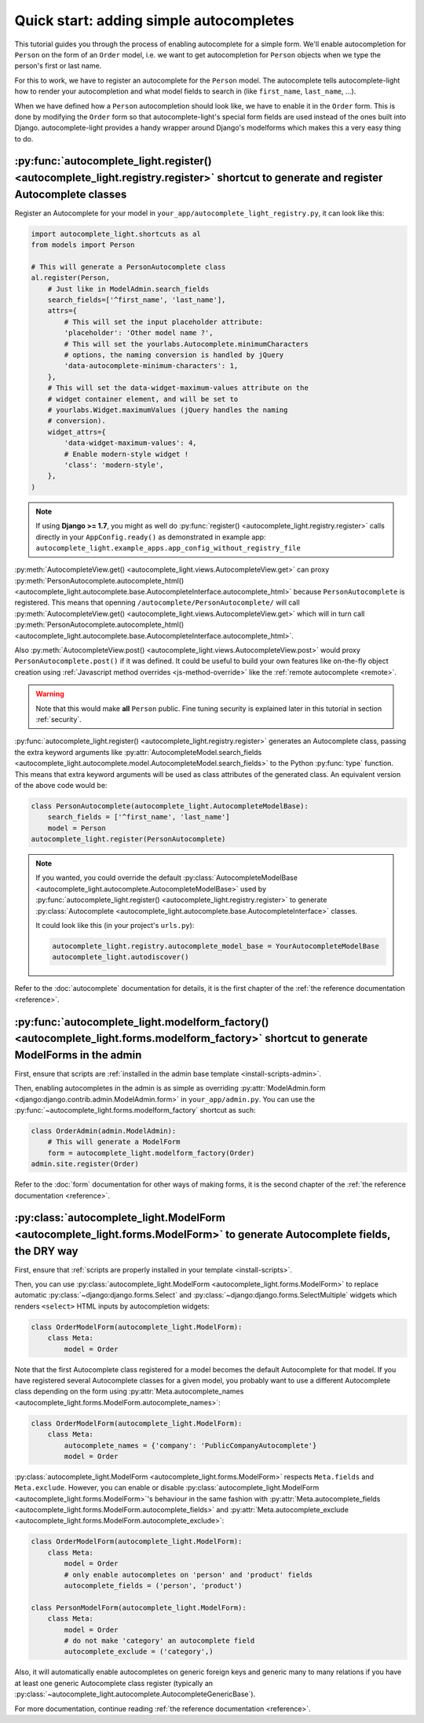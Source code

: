 Quick start: adding simple autocompletes
========================================

.. _quick-start:

This tutorial guides you through the process of enabling autocomplete for a
simple form. We'll enable autocompletion for ``Person`` on the form of an
``Order`` model, i.e. we want to get autocompletion for ``Person`` objects when
we type the person's first or last name.

For this to work, we have to register an autocomplete for the ``Person`` model.
The autocomplete tells autocomplete-light how to render your autocompletion and
what model fields to search in (like ``first_name``, ``last_name``, ...).

When we have defined how a ``Person`` autocompletion should look like, we have
to enable it in the ``Order`` form. This is done by modifying the ``Order``
form so that autocomplete-light's special form fields are used instead of the
ones built into Django. autocomplete-light provides a handy wrapper around
Django's modelforms which makes this a very easy thing to do.

:py:func:`autocomplete_light.register() <autocomplete_light.registry.register>` shortcut to generate and register Autocomplete classes
--------------------------------------------------------------------------------------------------------------------------------------

.. _register:

Register an Autocomplete for your model in
``your_app/autocomplete_light_registry.py``, it can look like this:

.. code-block:: python

    import autocomplete_light.shortcuts as al
    from models import Person

    # This will generate a PersonAutocomplete class
    al.register(Person,
        # Just like in ModelAdmin.search_fields
        search_fields=['^first_name', 'last_name'],
        attrs={
            # This will set the input placeholder attribute:
            'placeholder': 'Other model name ?',
            # This will set the yourlabs.Autocomplete.minimumCharacters
            # options, the naming conversion is handled by jQuery
            'data-autocomplete-minimum-characters': 1,
        },
        # This will set the data-widget-maximum-values attribute on the
        # widget container element, and will be set to
        # yourlabs.Widget.maximumValues (jQuery handles the naming
        # conversion).
        widget_attrs={
            'data-widget-maximum-values': 4,
            # Enable modern-style widget !
            'class': 'modern-style',
        },
    )

.. note::

    If using **Django >= 1.7**, you might as well do :py:func:`register()
    <autocomplete_light.registry.register>` calls directly in your
    ``AppConfig.ready()`` as demonstrated in example app:
    ``autocomplete_light.example_apps.app_config_without_registry_file``

:py:meth:`AutocompleteView.get()
<autocomplete_light.views.AutocompleteView.get>` can proxy
:py:meth:`PersonAutocomplete.autocomplete_html()
<autocomplete_light.autocomplete.base.AutocompleteInterface.autocomplete_html>`
because ``PersonAutocomplete`` is registered. This means that openning
``/autocomplete/PersonAutocomplete/`` will call
:py:meth:`AutocompleteView.get()
<autocomplete_light.views.AutocompleteView.get>` which will in turn call
:py:meth:`PersonAutocomplete.autocomplete_html()
<autocomplete_light.autocomplete.base.AutocompleteInterface.autocomplete_html>`.

.. digraph:: autocomplete

   "widget HTML" -> "widget JavaScript" -> "AutocompleteView" -> "autocomplete_html()";

Also :py:meth:`AutocompleteView.post()
<autocomplete_light.views.AutocompleteView.post>` would proxy
``PersonAutocomplete.post()`` if it was defined. It could be useful to build
your own features like on-the-fly object creation using :ref:`Javascript method
overrides <js-method-override>` like the :ref:`remote autocomplete <remote>`.

.. warning::

    Note that this would make **all** ``Person`` public. Fine tuning
    security is explained later in this tutorial in section :ref:`security`.

:py:func:`autocomplete_light.register() <autocomplete_light.registry.register>`
generates an Autocomplete class, passing the extra keyword arguments like
:py:attr:`AutocompleteModel.search_fields
<autocomplete_light.autocomplete.model.AutocompleteModel.search_fields>` to the
Python :py:func:`type` function. This means that extra keyword arguments will
be used as class attributes of the generated class. An equivalent version of
the above code would be:

.. code-block:: python

    class PersonAutocomplete(autocomplete_light.AutocompleteModelBase):
        search_fields = ['^first_name', 'last_name']
        model = Person
    autocomplete_light.register(PersonAutocomplete)

.. note::

    If you wanted, you could override the default
    :py:class:`AutocompleteModelBase
    <autocomplete_light.autocomplete.AutocompleteModelBase>` used by
    :py:func:`autocomplete_light.register()
    <autocomplete_light.registry.register>` to generate :py:class:`Autocomplete
    <autocomplete_light.autocomplete.base.AutocompleteInterface>` classes.

    It could look like this (in your project's ``urls.py``):

    .. code-block:: python

        autocomplete_light.registry.autocomplete_model_base = YourAutocompleteModelBase
        autocomplete_light.autodiscover()

Refer to the :doc:`autocomplete` documentation for details, it is the first
chapter of the :ref:`the reference documentation <reference>`.

:py:func:`autocomplete_light.modelform_factory() <autocomplete_light.forms.modelform_factory>` shortcut to generate ModelForms in the admin
-------------------------------------------------------------------------------------------------------------------------------------------

First, ensure that scripts are :ref:`installed in the admin base template <install-scripts-admin>`.

Then, enabling autocompletes in the admin is as simple as  overriding
:py:attr:`ModelAdmin.form
<django:django.contrib.admin.ModelAdmin.form>` in
``your_app/admin.py``. You can use the
:py:func:`~autocomplete_light.forms.modelform_factory` shortcut as
such:

.. code-block:: python

    class OrderAdmin(admin.ModelAdmin):
        # This will generate a ModelForm
        form = autocomplete_light.modelform_factory(Order)
    admin.site.register(Order)

Refer to the :doc:`form` documentation for other ways of making forms, it is
the second chapter of the :ref:`the reference documentation <reference>`.

:py:class:`autocomplete_light.ModelForm <autocomplete_light.forms.ModelForm>` to generate Autocomplete fields, the DRY way
--------------------------------------------------------------------------------------------------------------------------

First, ensure that :ref:`scripts are properly installed in your
template <install-scripts>`.

Then, you can use :py:class:`autocomplete_light.ModelForm
<autocomplete_light.forms.ModelForm>` to replace automatic
:py:class:`~django:django.forms.Select` and
:py:class:`~django:django.forms.SelectMultiple` widgets which renders
``<select>`` HTML inputs by autocompletion widgets:

.. code-block:: python

    class OrderModelForm(autocomplete_light.ModelForm):
        class Meta:
            model = Order

Note that the first Autocomplete class registered for a model becomes the
default Autocomplete for that model. If you have registered several
Autocomplete classes for a given model, you probably want to use a different
Autocomplete class depending on the form using 
:py:attr:`Meta.autocomplete_names <autocomplete_light.forms.ModelForm.autocomplete_names>`:

.. code-block:: python

    class OrderModelForm(autocomplete_light.ModelForm):
        class Meta:
            autocomplete_names = {'company': 'PublicCompanyAutocomplete'}
            model = Order

:py:class:`autocomplete_light.ModelForm <autocomplete_light.forms.ModelForm>`
respects ``Meta.fields`` and ``Meta.exclude``. However, you can enable or
disable :py:class:`autocomplete_light.ModelForm
<autocomplete_light.forms.ModelForm>`'s behaviour in the same fashion with
:py:attr:`Meta.autocomplete_fields <autocomplete_light.forms.ModelForm.autocomplete_fields>`
and 
:py:attr:`Meta.autocomplete_exclude <autocomplete_light.forms.ModelForm.autocomplete_exclude>`:

.. code-block:: python

    class OrderModelForm(autocomplete_light.ModelForm):
        class Meta:
            model = Order
            # only enable autocompletes on 'person' and 'product' fields
            autocomplete_fields = ('person', 'product')

    class PersonModelForm(autocomplete_light.ModelForm):
        class Meta:
            model = Order
            # do not make 'category' an autocomplete field
            autocomplete_exclude = ('category',)

Also, it will automatically enable autocompletes on generic foreign keys and
generic many to many relations if you have at least one generic Autocomplete
class register (typically an
:py:class:`~autocomplete_light.autocomplete.AutocompleteGenericBase`).

For more documentation, continue reading :ref:`the reference documentation
<reference>`.
